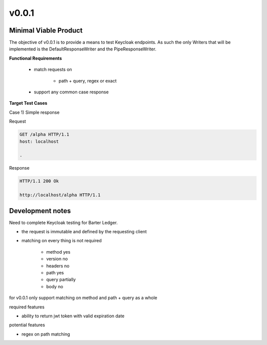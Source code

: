 v0.0.1
======

----------------------
Minimal Viable Product
----------------------

The objective of v0.0.1 is to provide a means to test Keycloak endpoints. As such the only Writers that will be implemented is the DefaultResponseWriter and the PipeResponseWriter. 


**Functional Requirements**

    - match requests on

        - path + query, regex or exact

    - support any common case response

**Target Test Cases**

Case 1) Simple response

Request

.. code-block::

    GET /alpha HTTP/1.1
    host: localhost
    
    .


Response


.. code-block::

    HTTP/1.1 200 Ok

    http://localhost/alpha HTTP/1.1




-----------------
Development notes
-----------------

Need to complete Keycloak testing for Barter Ledger.

- the request is immutable and defined by the requesting client
- matching on every thing is not required

    - method yes
    - version no
    - headers no
    - path yes
    - query partially
    - body no

for v0.0.1 only support matching on method and path + query as a whole

required features

- ability to return jwt token with valid expiration date

potential features

- regex on path matching